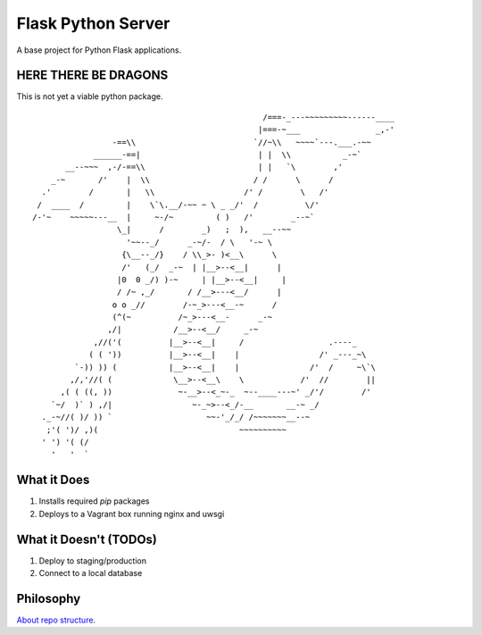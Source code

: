 Flask Python Server
====================

A base project for Python Flask applications.

HERE THERE BE DRAGONS
---------------------

This is not yet a viable python package. ::

                                                     /===-_---~~~~~~~~~------____
                                                    |===-~___                _,-'
                     -==\\                         `//~\\   ~~~~`---.___.-~~
                 ______-==|                         | |  \\           _-~`
           __--~~~  ,-/-==\\                        | |   `\        ,'
        _-~       /'    |  \\                      / /      \      /
      .'        /       |   \\                   /' /        \   /'
     /  ____  /         |    \`\.__/-~~ ~ \ _ _/'  /          \/'
    /-'~    ~~~~~---__  |     ~-/~         ( )   /'        _--~`
                      \_|      /        _)   ;  ),   __--~~
                        '~~--_/      _-~/-  / \   '-~ \
                       {\__--_/}    / \\_>- )<__\      \
                       /'   (_/  _-~  | |__>--<__|      |
                      |0  0 _/) )-~     | |__>--<__|     |
                      / /~ ,_/       / /__>---<__/      |
                     o o _//        /-~_>---<__-~      /
                     (^(~          /~_>---<__-      _-~
                    ,/|           /__>--<__/     _-~
                 ,//('(          |__>--<__|     /                  .----_
                ( ( '))          |__>--<__|    |                 /' _---_~\
             `-)) )) (           |__>--<__|    |               /'  /     ~\`\
            ,/,'//( (             \__>--<__\    \            /'  //        ||
          ,( ( ((, ))              ~-__>--<_~-_  ~--____---~' _/'/        /'
        `~/  )` ) ,/|                 ~-_~>--<_/-__       __-~ _/
      ._-~//( )/ )) `                    ~~-'_/_/ /~~~~~~~__--~
       ;'( ')/ ,)(                              ~~~~~~~~~~
      ' ') '( (/
        '   '  `

What it Does
------------

#. Installs required `pip` packages
#. Deploys to a Vagrant box running nginx and uwsgi

What it Doesn't (TODOs)
-----------------------

#. Deploy to staging/production
#. Connect to a local database

Philosophy
----------

`About repo structure <http://www.kennethreitz.org/essays/repository-structure-and-python>`_.
